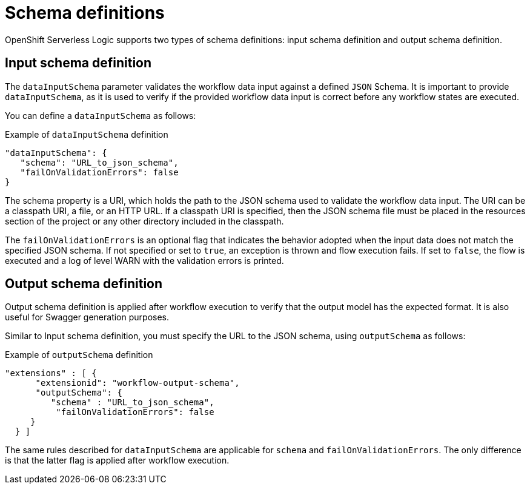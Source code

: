 // Module included in the following assemblies:
// * about/serverless-logic-overview.adoc


:_content-type: CONCEPT
[id="serverless-logic-overview-input-output-schema_{context}"]
= Schema definitions

OpenShift Serverless Logic supports two types of schema definitions: input schema definition and output schema definition.

[id="input-schema-definition_{context}"]
== Input schema definition

The `dataInputSchema` parameter validates the workflow data input against a defined `JSON` Schema. It is important to provide `dataInputSchema`, as it is used to verify if the provided workflow data input is correct before any workflow states are executed.

You can define a `dataInputSchema` as follows:

.Example of `dataInputSchema` definition
[source,json]
----
"dataInputSchema": {
   "schema": "URL_to_json_schema",
   "failOnValidationErrors": false
}
----

The schema property is a URI, which holds the path to the JSON schema used to validate the workflow data input. The URI can be a classpath URI, a file, or an HTTP URL. If a classpath URI is specified, then the JSON schema file must be placed in the resources section of the project or any other directory included in the classpath.

The `failOnValidationErrors` is an optional flag that indicates the behavior adopted when the input data does not match the specified JSON schema. If not specified or set to `true`, an exception is thrown and flow execution fails. If set to `false`, the flow is executed and a log of level WARN with the validation errors is printed.

[id="output-schema-definition_{context}"]
== Output schema definition

Output schema definition is applied after workflow execution to verify that the output model has the expected format. It is also useful for Swagger generation purposes.

Similar to Input schema definition, you must specify the URL to the JSON schema, using `outputSchema` as follows:

.Example of `outputSchema` definition
[source,json]
----
"extensions" : [ {
      "extensionid": "workflow-output-schema",
      "outputSchema": {
         "schema" : "URL_to_json_schema",
          "failOnValidationErrors": false
     }
  } ]
----

The same rules described for `dataInputSchema` are applicable for `schema` and `failOnValidationErrors`. The only difference is that the latter flag is applied after workflow execution.